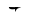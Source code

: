 SplineFontDB: 1.0
FontName: Untitled1
FullName: Untitled1
FamilyName: Untitled1
Weight: Medium
Copyright: Created by KANOU Hiroki with PfaEdit 1.0 (http://pfaedit.sf.net)
Comments: 2002-10-19: Created.
Version: 001.000
ItalicAngle: 0
UnderlinePosition: -100
UnderlineWidth: 50
Ascent: 800
Descent: 200
NeedsXUIDChange: 1
Encoding: unicode
DisplaySize: -24
AntiAlias: 1
BeginChars: 65536 1
StartChar: A
Encoding: 65 65
Width: 1024
VWidth: 0
Flags: HWO
Fore
602 498 m 1
 602 602 l 0
 668 612 l 0
 602 498 l 1
756 617 m 1
 756 617 449 498 447 624 c 1
 756 617 l 1
EndSplineSet
EndChar
EndChars
EndSplineFont
